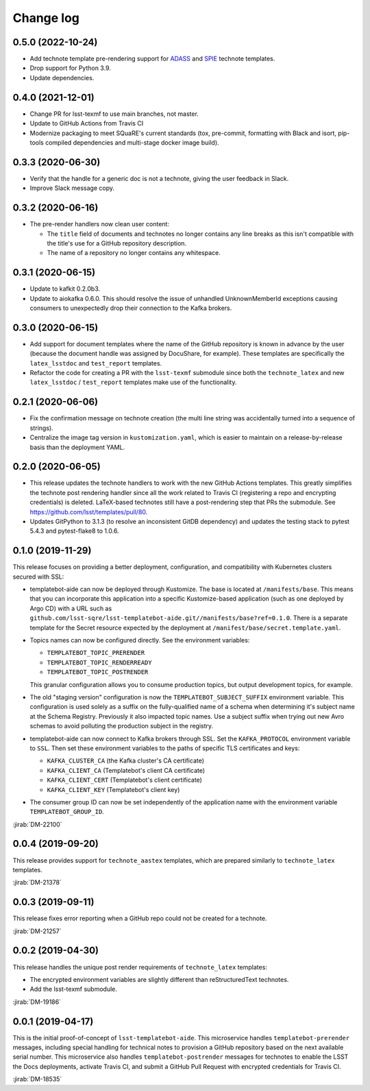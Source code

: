 ##########
Change log
##########

0.5.0 (2022-10-24)
==================

- Add technote template pre-rendering support for `ADASS <https://github.com/lsst/templates/tree/main/project_templates/technote_adasstex>`__ and `SPIE <https://github.com/lsst/templates/tree/main/project_templates/technote_spietex>`__ technote templates.
- Drop support for Python 3.9.
- Update dependencies.

0.4.0 (2021-12-01)
==================

- Change PR for lsst-texmf to use main branches, not master.
- Update to GitHub Actions from Travis CI
- Modernize packaging to meet SQuaRE's current standards (tox, pre-commit, formatting with Black and isort, pip-tools compiled dependencies and multi-stage docker image build).

0.3.3 (2020-06-30)
==================

- Verify that the handle for a generic doc is not a technote, giving the user feedback in Slack.
- Improve Slack message copy.

0.3.2 (2020-06-16)
==================

- The pre-render handlers now clean user content:

  - The ``title`` field of documents and technotes no longer contains any line breaks as this isn't compatible with the title's use for a GitHub repository description.

  - The name of a repository no longer contains any whitespace.

0.3.1 (2020-06-15)
==================

- Update to kafkit 0.2.0b3.

- Update to aiokafka 0.6.0.
  This should resolve the issue of unhandled UnknownMemberId exceptions causing consumers to unexpectedly drop their connection to the Kafka brokers.

0.3.0 (2020-06-15)
==================

- Add support for document templates where the name of the GitHub repository is known in advance by the user (because the document handle was assigned by DocuShare, for example).
  These templates are specifically the ``latex_lsstdoc`` and ``test_report`` templates.

- Refactor the code for creating a PR with the ``lsst-texmf`` submodule since both the ``technote_latex`` and new ``latex_lsstdoc`` / ``test_report`` templates make use of the functionality.

0.2.1 (2020-06-06)
==================

- Fix the confirmation message on technote creation (the multi line string was accidentally turned into a sequence of strings).

- Centralize the image tag version in ``kustomization.yaml``, which is easier to maintain on a release-by-release basis than the deployment YAML.

0.2.0 (2020-06-05)
==================

- This release updates the technote handlers to work with the new GitHub Actions templates.
  This greatly simplifies the technote post rendering handler since all the work related to Travis CI (registering a repo and encrypting credentials) is deleted.
  LaTeX-based technotes still have a post-rendering step that PRs the submodule.
  See https://github.com/lsst/templates/pull/80.

- Updates GitPython to 3.1.3 (to resolve an inconsistent GitDB dependency) and updates the testing stack to pytest 5.4.3 and pytest-flake8 to 1.0.6.

0.1.0 (2019-11-29)
==================

This release focuses on providing a better deployment, configuration, and compatibility with Kubernetes clusters secured with SSL:

- templatebot-aide can now be deployed through Kustomize.
  The base is located at ``/manifests/base``.
  This means that you can incorporate this application into a specific Kustomize-based application (such as one deployed by Argo CD) with a URL such as ``github.com/lsst-sqre/lsst-templatebot-aide.git//manifests/base?ref=0.1.0``.
  There is a separate template for the Secret resource expected by the deployment at ``/manifest/base/secret.template.yaml``.

- Topics names can now be configured directly.
  See the environment variables:

  - ``TEMPLATEBOT_TOPIC_PRERENDER``
  - ``TEMPLATEBOT_TOPIC_RENDERREADY``
  - ``TEMPLATEBOT_TOPIC_POSTRENDER``

  This granular configuration allows you to consume production topics, but output development topics, for example.

- The old "staging version" configuration is now the ``TEMPLATEBOT_SUBJECT_SUFFIX`` environment variable.
  This configuration is used solely as a suffix on the fully-qualified name of a schema when determining it's subject name at the Schema Registry.
  Previously it also impacted topic names.
  Use a subject suffix when trying out new Avro schemas to avoid polluting the production subject in the registry.

- templatebot-aide can now connect to Kafka brokers through SSL.
  Set the ``KAFKA_PROTOCOL`` environment variable to ``SSL``.
  Then set these environment variables to the paths of specific TLS certificates and keys:

  - ``KAFKA_CLUSTER_CA`` (the Kafka cluster's CA certificate)
  - ``KAFKA_CLIENT_CA`` (Templatebot's client CA certificate)
  - ``KAFKA_CLIENT_CERT`` (Templatebot's client certificate)
  - ``KAFKA_CLIENT_KEY`` (Templatebot's client key)

- The consumer group ID can now be set independently of the application name with the environment variable ``TEMPLATEBOT_GROUP_ID``.

:jirab:`DM-22100`

0.0.4 (2019-09-20)
==================

This release provides support for ``technote_aastex`` templates, which are prepared similarly to ``technote_latex`` templates.

:jirab:`DM-21378`

0.0.3 (2019-09-11)
==================

This release fixes error reporting when a GitHub repo could not be created for a technote.

:jirab:`DM-21257`

0.0.2 (2019-04-30)
==================

This release handles the unique post render requirements of ``technote_latex`` templates:

- The encrypted environment variables are slightly different than reStructuredText technotes.
- Add the lsst-texmf submodule.

:jirab:`DM-19186`

0.0.1 (2019-04-17)
==================

This is the initial proof-of-concept of ``lsst-templatebot-aide``.
This microservice handles ``templatebot-prerender`` messages, including special handling for technical notes to provision a GitHub repository based on the next available serial number.
This microservice also handles ``templatebot-postrender`` messages for technotes to enable the LSST the Docs deployments, activate Travis CI, and submit a GitHub Pull Request with encrypted credentials for Travis CI.

:jirab:`DM-18535`
